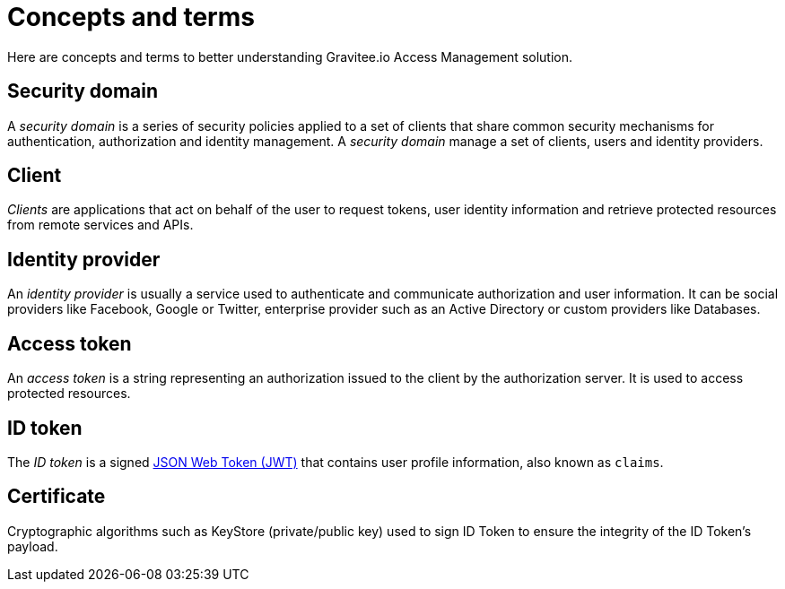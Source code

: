 = Concepts and terms
:page-sidebar: am_sidebar
:page-permalink: am_userguide_concepts.html
:page-folder: am/user-guide

Here are concepts and terms to better understanding Gravitee.io Access Management solution.

== Security domain

A _security domain_ is a series of security policies applied to a set of clients that share common security mechanisms for authentication, authorization and identity management.
A _security domain_ manage a set of clients, users and identity providers.

== Client

_Clients_ are applications that act on behalf of the user to request tokens, user identity information and retrieve protected resources from remote services and APIs.

== Identity provider

An _identity provider_ is usually a service used to authenticate and communicate authorization and user information.
It can be social providers like Facebook, Google or Twitter, enterprise provider such as an Active Directory or custom providers like Databases.

== Access token

An _access token_ is a string representing an authorization issued to the client by the authorization server. It is used to access protected resources.

== ID token

The _ID token_ is a signed link:https://tools.ietf.org/html/draft-ietf-oauth-json-web-token-32[JSON Web Token (JWT)^] that contains user profile information, also known as `claims`.

== Certificate

Cryptographic algorithms such as KeyStore (private/public key) used to sign ID Token to ensure the integrity of the ID Token's payload.